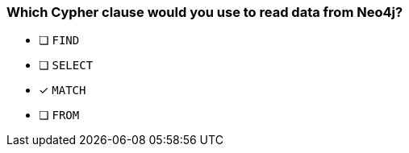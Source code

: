 [.question]
=== Which Cypher clause would you use to read data from Neo4j?

* [ ] `FIND`
* [ ] `SELECT`
* [x] `MATCH`
* [ ] `FROM`